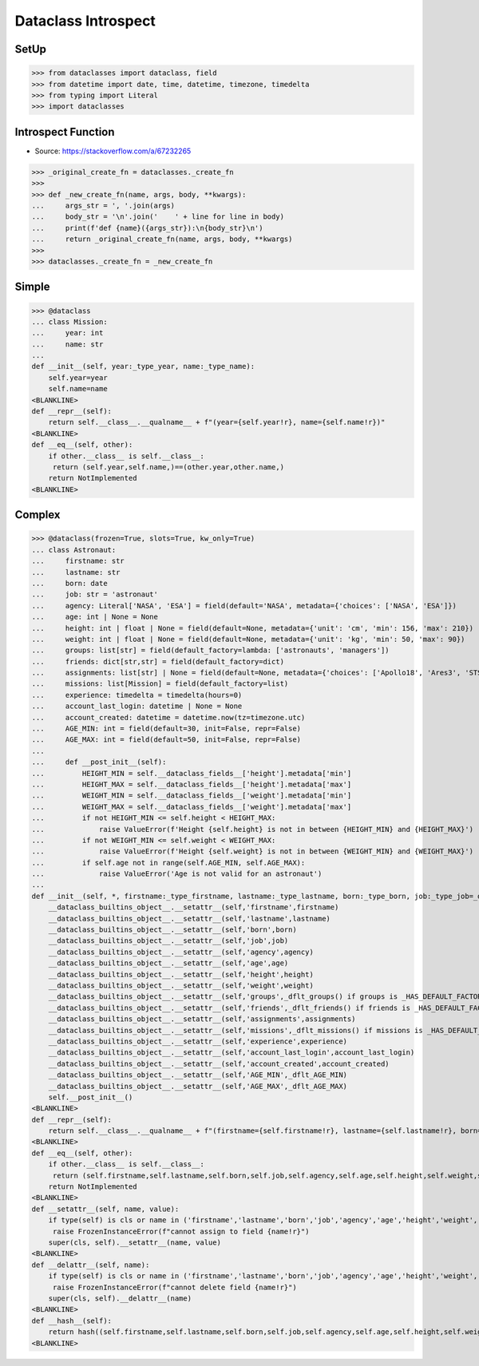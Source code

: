 Dataclass Introspect
====================


SetUp
-----
>>> from dataclasses import dataclass, field
>>> from datetime import date, time, datetime, timezone, timedelta
>>> from typing import Literal
>>> import dataclasses


Introspect Function
-------------------
* Source: https://stackoverflow.com/a/67232265

>>> _original_create_fn = dataclasses._create_fn
>>>
>>> def _new_create_fn(name, args, body, **kwargs):
...     args_str = ', '.join(args)
...     body_str = '\n'.join('    ' + line for line in body)
...     print(f'def {name}({args_str}):\n{body_str}\n')
...     return _original_create_fn(name, args, body, **kwargs)
>>>
>>> dataclasses._create_fn = _new_create_fn


Simple
------
>>> @dataclass
... class Mission:
...     year: int
...     name: str
...
def __init__(self, year:_type_year, name:_type_name):
    self.year=year
    self.name=name
<BLANKLINE>
def __repr__(self):
    return self.__class__.__qualname__ + f"(year={self.year!r}, name={self.name!r})"
<BLANKLINE>
def __eq__(self, other):
    if other.__class__ is self.__class__:
     return (self.year,self.name,)==(other.year,other.name,)
    return NotImplemented
<BLANKLINE>


Complex
-------
>>> @dataclass(frozen=True, slots=True, kw_only=True)
... class Astronaut:
...     firstname: str
...     lastname: str
...     born: date
...     job: str = 'astronaut'
...     agency: Literal['NASA', 'ESA'] = field(default='NASA', metadata={'choices': ['NASA', 'ESA']})
...     age: int | None = None
...     height: int | float | None = field(default=None, metadata={'unit': 'cm', 'min': 156, 'max': 210})
...     weight: int | float | None = field(default=None, metadata={'unit': 'kg', 'min': 50, 'max': 90})
...     groups: list[str] = field(default_factory=lambda: ['astronauts', 'managers'])
...     friends: dict[str,str] = field(default_factory=dict)
...     assignments: list[str] | None = field(default=None, metadata={'choices': ['Apollo18', 'Ares3', 'STS-136']})
...     missions: list[Mission] = field(default_factory=list)
...     experience: timedelta = timedelta(hours=0)
...     account_last_login: datetime | None = None
...     account_created: datetime = datetime.now(tz=timezone.utc)
...     AGE_MIN: int = field(default=30, init=False, repr=False)
...     AGE_MAX: int = field(default=50, init=False, repr=False)
...
...     def __post_init__(self):
...         HEIGHT_MIN = self.__dataclass_fields__['height'].metadata['min']
...         HEIGHT_MAX = self.__dataclass_fields__['height'].metadata['max']
...         WEIGHT_MIN = self.__dataclass_fields__['weight'].metadata['min']
...         WEIGHT_MAX = self.__dataclass_fields__['weight'].metadata['max']
...         if not HEIGHT_MIN <= self.height < HEIGHT_MAX:
...             raise ValueError(f'Height {self.height} is not in between {HEIGHT_MIN} and {HEIGHT_MAX}')
...         if not WEIGHT_MIN <= self.weight < WEIGHT_MAX:
...             raise ValueError(f'Height {self.weight} is not in between {WEIGHT_MIN} and {WEIGHT_MAX}')
...         if self.age not in range(self.AGE_MIN, self.AGE_MAX):
...             raise ValueError('Age is not valid for an astronaut')
...
def __init__(self, *, firstname:_type_firstname, lastname:_type_lastname, born:_type_born, job:_type_job=_dflt_job, agency:_type_agency=_dflt_agency, age:_type_age=_dflt_age, height:_type_height=_dflt_height, weight:_type_weight=_dflt_weight, groups:_type_groups=_HAS_DEFAULT_FACTORY, friends:_type_friends=_HAS_DEFAULT_FACTORY, assignments:_type_assignments=_dflt_assignments, missions:_type_missions=_HAS_DEFAULT_FACTORY, experience:_type_experience=_dflt_experience, account_last_login:_type_account_last_login=_dflt_account_last_login, account_created:_type_account_created=_dflt_account_created):
    __dataclass_builtins_object__.__setattr__(self,'firstname',firstname)
    __dataclass_builtins_object__.__setattr__(self,'lastname',lastname)
    __dataclass_builtins_object__.__setattr__(self,'born',born)
    __dataclass_builtins_object__.__setattr__(self,'job',job)
    __dataclass_builtins_object__.__setattr__(self,'agency',agency)
    __dataclass_builtins_object__.__setattr__(self,'age',age)
    __dataclass_builtins_object__.__setattr__(self,'height',height)
    __dataclass_builtins_object__.__setattr__(self,'weight',weight)
    __dataclass_builtins_object__.__setattr__(self,'groups',_dflt_groups() if groups is _HAS_DEFAULT_FACTORY else groups)
    __dataclass_builtins_object__.__setattr__(self,'friends',_dflt_friends() if friends is _HAS_DEFAULT_FACTORY else friends)
    __dataclass_builtins_object__.__setattr__(self,'assignments',assignments)
    __dataclass_builtins_object__.__setattr__(self,'missions',_dflt_missions() if missions is _HAS_DEFAULT_FACTORY else missions)
    __dataclass_builtins_object__.__setattr__(self,'experience',experience)
    __dataclass_builtins_object__.__setattr__(self,'account_last_login',account_last_login)
    __dataclass_builtins_object__.__setattr__(self,'account_created',account_created)
    __dataclass_builtins_object__.__setattr__(self,'AGE_MIN',_dflt_AGE_MIN)
    __dataclass_builtins_object__.__setattr__(self,'AGE_MAX',_dflt_AGE_MAX)
    self.__post_init__()
<BLANKLINE>
def __repr__(self):
    return self.__class__.__qualname__ + f"(firstname={self.firstname!r}, lastname={self.lastname!r}, born={self.born!r}, job={self.job!r}, agency={self.agency!r}, age={self.age!r}, height={self.height!r}, weight={self.weight!r}, groups={self.groups!r}, friends={self.friends!r}, assignments={self.assignments!r}, missions={self.missions!r}, experience={self.experience!r}, account_last_login={self.account_last_login!r}, account_created={self.account_created!r})"
<BLANKLINE>
def __eq__(self, other):
    if other.__class__ is self.__class__:
     return (self.firstname,self.lastname,self.born,self.job,self.agency,self.age,self.height,self.weight,self.groups,self.friends,self.assignments,self.missions,self.experience,self.account_last_login,self.account_created,self.AGE_MIN,self.AGE_MAX,)==(other.firstname,other.lastname,other.born,other.job,other.agency,other.age,other.height,other.weight,other.groups,other.friends,other.assignments,other.missions,other.experience,other.account_last_login,other.account_created,other.AGE_MIN,other.AGE_MAX,)
    return NotImplemented
<BLANKLINE>
def __setattr__(self, name, value):
    if type(self) is cls or name in ('firstname','lastname','born','job','agency','age','height','weight','groups','friends','assignments','missions','experience','account_last_login','account_created','AGE_MIN','AGE_MAX',):
     raise FrozenInstanceError(f"cannot assign to field {name!r}")
    super(cls, self).__setattr__(name, value)
<BLANKLINE>
def __delattr__(self, name):
    if type(self) is cls or name in ('firstname','lastname','born','job','agency','age','height','weight','groups','friends','assignments','missions','experience','account_last_login','account_created','AGE_MIN','AGE_MAX',):
     raise FrozenInstanceError(f"cannot delete field {name!r}")
    super(cls, self).__delattr__(name)
<BLANKLINE>
def __hash__(self):
    return hash((self.firstname,self.lastname,self.born,self.job,self.agency,self.age,self.height,self.weight,self.groups,self.friends,self.assignments,self.missions,self.experience,self.account_last_login,self.account_created,self.AGE_MIN,self.AGE_MAX,))
<BLANKLINE>

